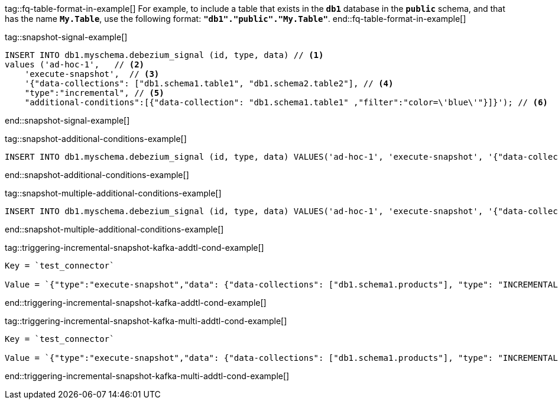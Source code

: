 tag::fq-table-format-in-example[]
For example, to include a table that exists in the `*db1*` database in the `*public*` schema, and that has the name `*My.Table*`, use the following format: `*"db1"."public"."My.Table"*`.
end::fq-table-format-in-example[]



tag::snapshot-signal-example[]
[source,sql,indent=0,subs="+attributes"]
----
INSERT INTO db1.myschema.debezium_signal (id, type, data) // <1>
values ('ad-hoc-1',   // <2>
    'execute-snapshot',  // <3>
    '{"data-collections": ["db1.schema1.table1", "db1.schema2.table2"], // <4>
    "type":"incremental", // <5>
    "additional-conditions":[{"data-collection": "db1.schema1.table1" ,"filter":"color=\'blue\'"}]}'); // <6>
----
end::snapshot-signal-example[]



tag::snapshot-additional-conditions-example[]
[source,sql,indent=0,subs="+attributes"]
----
INSERT INTO db1.myschema.debezium_signal (id, type, data) VALUES('ad-hoc-1', 'execute-snapshot', '{"data-collections": ["db1.schema1.products"],"type":"incremental", "additional-conditions":[{"data-collection": "db1.schema1.products", "filter": "color=blue"}]}');
----
end::snapshot-additional-conditions-example[]


tag::snapshot-multiple-additional-conditions-example[]
[source,sql,indent=0,subs="+attributes"]
----
INSERT INTO db1.myschema.debezium_signal (id, type, data) VALUES('ad-hoc-1', 'execute-snapshot', '{"data-collections": ["db1.schema1.products"],"type":"incremental", "additional-conditions":[{"data-collection": "db1.schema1.products", "filter": "color=blue AND quantity>10"}]}');
----
end::snapshot-multiple-additional-conditions-example[]



tag::triggering-incremental-snapshot-kafka-addtl-cond-example[]
----
Key = `test_connector`

Value = `{"type":"execute-snapshot","data": {"data-collections": ["db1.schema1.products"], "type": "INCREMENTAL", "additional-conditions": [{"data-collection": "db1.schema1.products" ,"filter":"color='blue'"}]}}`
----
end::triggering-incremental-snapshot-kafka-addtl-cond-example[]


tag::triggering-incremental-snapshot-kafka-multi-addtl-cond-example[]
----
Key = `test_connector`

Value = `{"type":"execute-snapshot","data": {"data-collections": ["db1.schema1.products"], "type": "INCREMENTAL", "additional-conditions": [{"data-collection": "db1.schema1.products" ,"filter":"color='blue' AND brand='MyBrand'"}]}}`
----
end::triggering-incremental-snapshot-kafka-multi-addtl-cond-example[]
